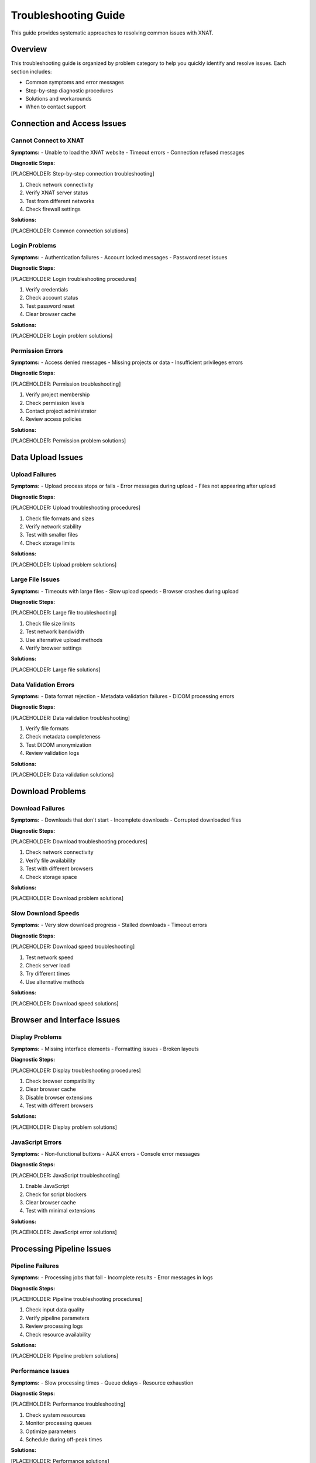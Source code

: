 Troubleshooting Guide
====================

This guide provides systematic approaches to resolving common issues with XNAT.

Overview
--------

This troubleshooting guide is organized by problem category to help you quickly identify and resolve issues. Each section includes:

- Common symptoms and error messages
- Step-by-step diagnostic procedures
- Solutions and workarounds
- When to contact support

Connection and Access Issues
----------------------------

Cannot Connect to XNAT
~~~~~~~~~~~~~~~~~~~~~~~

**Symptoms:**
- Unable to load the XNAT website
- Timeout errors
- Connection refused messages

**Diagnostic Steps:**

[PLACEHOLDER: Step-by-step connection troubleshooting]

1. Check network connectivity
2. Verify XNAT server status
3. Test from different networks
4. Check firewall settings

**Solutions:**

[PLACEHOLDER: Common connection solutions]

Login Problems
~~~~~~~~~~~~~~

**Symptoms:**
- Authentication failures
- Account locked messages
- Password reset issues

**Diagnostic Steps:**

[PLACEHOLDER: Login troubleshooting procedures]

1. Verify credentials
2. Check account status
3. Test password reset
4. Clear browser cache

**Solutions:**

[PLACEHOLDER: Login problem solutions]

Permission Errors
~~~~~~~~~~~~~~~~~

**Symptoms:**
- Access denied messages
- Missing projects or data
- Insufficient privileges errors

**Diagnostic Steps:**

[PLACEHOLDER: Permission troubleshooting]

1. Verify project membership
2. Check permission levels
3. Contact project administrator
4. Review access policies

**Solutions:**

[PLACEHOLDER: Permission problem solutions]

Data Upload Issues
------------------

Upload Failures
~~~~~~~~~~~~~~~

**Symptoms:**
- Upload process stops or fails
- Error messages during upload
- Files not appearing after upload

**Diagnostic Steps:**

[PLACEHOLDER: Upload troubleshooting procedures]

1. Check file formats and sizes
2. Verify network stability
3. Test with smaller files
4. Check storage limits

**Solutions:**

[PLACEHOLDER: Upload problem solutions]

Large File Issues
~~~~~~~~~~~~~~~~~

**Symptoms:**
- Timeouts with large files
- Slow upload speeds
- Browser crashes during upload

**Diagnostic Steps:**

[PLACEHOLDER: Large file troubleshooting]

1. Check file size limits
2. Test network bandwidth
3. Use alternative upload methods
4. Verify browser settings

**Solutions:**

[PLACEHOLDER: Large file solutions]

Data Validation Errors
~~~~~~~~~~~~~~~~~~~~~~

**Symptoms:**
- Data format rejection
- Metadata validation failures
- DICOM processing errors

**Diagnostic Steps:**

[PLACEHOLDER: Data validation troubleshooting]

1. Verify file formats
2. Check metadata completeness
3. Test DICOM anonymization
4. Review validation logs

**Solutions:**

[PLACEHOLDER: Data validation solutions]

Download Problems
-----------------

Download Failures
~~~~~~~~~~~~~~~~~

**Symptoms:**
- Downloads that don't start
- Incomplete downloads
- Corrupted downloaded files

**Diagnostic Steps:**

[PLACEHOLDER: Download troubleshooting procedures]

1. Check network connectivity
2. Verify file availability
3. Test with different browsers
4. Check storage space

**Solutions:**

[PLACEHOLDER: Download problem solutions]

Slow Download Speeds
~~~~~~~~~~~~~~~~~~~~

**Symptoms:**
- Very slow download progress
- Stalled downloads
- Timeout errors

**Diagnostic Steps:**

[PLACEHOLDER: Download speed troubleshooting]

1. Test network speed
2. Check server load
3. Try different times
4. Use alternative methods

**Solutions:**

[PLACEHOLDER: Download speed solutions]

Browser and Interface Issues
----------------------------

Display Problems
~~~~~~~~~~~~~~~

**Symptoms:**
- Missing interface elements
- Formatting issues
- Broken layouts

**Diagnostic Steps:**

[PLACEHOLDER: Display troubleshooting procedures]

1. Check browser compatibility
2. Clear browser cache
3. Disable browser extensions
4. Test with different browsers

**Solutions:**

[PLACEHOLDER: Display problem solutions]

JavaScript Errors
~~~~~~~~~~~~~~~~~

**Symptoms:**
- Non-functional buttons
- AJAX errors
- Console error messages

**Diagnostic Steps:**

[PLACEHOLDER: JavaScript troubleshooting]

1. Enable JavaScript
2. Check for script blockers
3. Clear browser cache
4. Test with minimal extensions

**Solutions:**

[PLACEHOLDER: JavaScript error solutions]

Processing Pipeline Issues
--------------------------

Pipeline Failures
~~~~~~~~~~~~~~~~~

**Symptoms:**
- Processing jobs that fail
- Incomplete results
- Error messages in logs

**Diagnostic Steps:**

[PLACEHOLDER: Pipeline troubleshooting procedures]

1. Check input data quality
2. Verify pipeline parameters
3. Review processing logs
4. Check resource availability

**Solutions:**

[PLACEHOLDER: Pipeline problem solutions]

Performance Issues
~~~~~~~~~~~~~~~~~

**Symptoms:**
- Slow processing times
- Queue delays
- Resource exhaustion

**Diagnostic Steps:**

[PLACEHOLDER: Performance troubleshooting]

1. Check system resources
2. Monitor processing queues
3. Optimize parameters
4. Schedule during off-peak times

**Solutions:**

[PLACEHOLDER: Performance solutions]

API and Script Issues
---------------------

Authentication Problems
~~~~~~~~~~~~~~~~~~~~~~~

**Symptoms:**
- API authentication failures
- Script access errors
- Token expiration issues

**Diagnostic Steps:**

[PLACEHOLDER: API troubleshooting procedures]

1. Verify API credentials
2. Check token validity
3. Test authentication endpoints
4. Review API documentation

**Solutions:**

[PLACEHOLDER: API authentication solutions]

Script Errors
~~~~~~~~~~~~~

**Symptoms:**
- Python/MATLAB script failures
- HTTP errors
- Data access problems

**Diagnostic Steps:**

[PLACEHOLDER: Script troubleshooting]

1. Check script dependencies
2. Verify API endpoints
3. Test with simple examples
4. Review error messages

**Solutions:**

[PLACEHOLDER: Script error solutions]

System Performance
------------------

General Slowness
~~~~~~~~~~~~~~~

**Symptoms:**
- Slow page loading
- Delayed responses
- Timeout errors

**Diagnostic Steps:**

[PLACEHOLDER: Performance troubleshooting procedures]

1. Check network connectivity
2. Clear browser cache
3. Test at different times
4. Check system resources

**Solutions:**

[PLACEHOLDER: Performance solutions]

Memory Issues
~~~~~~~~~~~~

**Symptoms:**
- Browser crashes
- Out of memory errors
- Slow processing

**Diagnostic Steps:**

[PLACEHOLDER: Memory troubleshooting]

1. Check available memory
2. Close unnecessary applications
3. Use alternative browsers
4. Process smaller datasets

**Solutions:**

[PLACEHOLDER: Memory solutions]

Getting Help
------------

Before Contacting Support
~~~~~~~~~~~~~~~~~~~~~~~~~

[PLACEHOLDER: Pre-support checklist]

1. Try the solutions in this guide
2. Check the FAQ section
3. Gather error messages and logs
4. Document steps to reproduce

Contacting Support
~~~~~~~~~~~~~~~~~

[PLACEHOLDER: Support contact procedures]

- When to contact support
- Information to include
- Response time expectations

Community Resources
~~~~~~~~~~~~~~~~~~

[PLACEHOLDER: Community help resources]

- User forums
- Documentation wiki
- Training materials

See Also
--------

- :doc:`faq` - For frequently asked questions
- :doc:`contact` - For support contact information
- :doc:`../working_with_xnat/navigation` - For navigation basics
- :doc:`../data_download/overview` - For download procedures

Next Steps
----------

[PLACEHOLDER: Next steps after troubleshooting]

- Document successful solutions
- Report persistent issues
- Contribute to documentation
- Share solutions with team